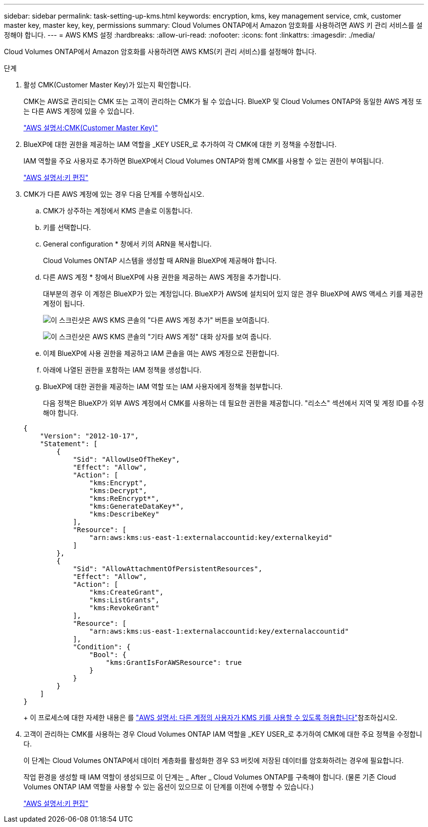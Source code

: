 ---
sidebar: sidebar 
permalink: task-setting-up-kms.html 
keywords: encryption, kms, key management service, cmk, customer master key, master key, key, permissions 
summary: Cloud Volumes ONTAP에서 Amazon 암호화를 사용하려면 AWS 키 관리 서비스를 설정해야 합니다. 
---
= AWS KMS 설정
:hardbreaks:
:allow-uri-read: 
:nofooter: 
:icons: font
:linkattrs: 
:imagesdir: ./media/


[role="lead"]
Cloud Volumes ONTAP에서 Amazon 암호화를 사용하려면 AWS KMS(키 관리 서비스)를 설정해야 합니다.

.단계
. 활성 CMK(Customer Master Key)가 있는지 확인합니다.
+
CMK는 AWS로 관리되는 CMK 또는 고객이 관리하는 CMK가 될 수 있습니다. BlueXP 및 Cloud Volumes ONTAP와 동일한 AWS 계정 또는 다른 AWS 계정에 있을 수 있습니다.

+
https://docs.aws.amazon.com/kms/latest/developerguide/concepts.html#master_keys["AWS 설명서:CMK(Customer Master Key)"^]

. BlueXP에 대한 권한을 제공하는 IAM 역할을 _KEY USER_로 추가하여 각 CMK에 대한 키 정책을 수정합니다.
+
IAM 역할을 주요 사용자로 추가하면 BlueXP에서 Cloud Volumes ONTAP와 함께 CMK를 사용할 수 있는 권한이 부여됩니다.

+
https://docs.aws.amazon.com/kms/latest/developerguide/editing-keys.html["AWS 설명서:키 편집"^]

. CMK가 다른 AWS 계정에 있는 경우 다음 단계를 수행하십시오.
+
.. CMK가 상주하는 계정에서 KMS 콘솔로 이동합니다.
.. 키를 선택합니다.
.. General configuration * 창에서 키의 ARN을 복사합니다.
+
Cloud Volumes ONTAP 시스템을 생성할 때 ARN을 BlueXP에 제공해야 합니다.

.. 다른 AWS 계정 * 창에서 BlueXP에 사용 권한을 제공하는 AWS 계정을 추가합니다.
+
대부분의 경우 이 계정은 BlueXP가 있는 계정입니다. BlueXP가 AWS에 설치되어 있지 않은 경우 BlueXP에 AWS 액세스 키를 제공한 계정이 됩니다.

+
image:screenshot_cmk_add_accounts.gif["이 스크린샷은 AWS KMS 콘솔의 \"다른 AWS 계정 추가\" 버튼을 보여줍니다."]

+
image:screenshot_cmk_add_accounts_dialog.gif["이 스크린샷은 AWS KMS 콘솔의 \"기타 AWS 계정\" 대화 상자를 보여 줍니다."]

.. 이제 BlueXP에 사용 권한을 제공하고 IAM 콘솔을 여는 AWS 계정으로 전환합니다.
.. 아래에 나열된 권한을 포함하는 IAM 정책을 생성합니다.
.. BlueXP에 대한 권한을 제공하는 IAM 역할 또는 IAM 사용자에게 정책을 첨부합니다.
+
다음 정책은 BlueXP가 외부 AWS 계정에서 CMK를 사용하는 데 필요한 권한을 제공합니다. "리소스" 섹션에서 지역 및 계정 ID를 수정해야 합니다.

+
[source, json]
----
{
    "Version": "2012-10-17",
    "Statement": [
        {
            "Sid": "AllowUseOfTheKey",
            "Effect": "Allow",
            "Action": [
                "kms:Encrypt",
                "kms:Decrypt",
                "kms:ReEncrypt*",
                "kms:GenerateDataKey*",
                "kms:DescribeKey"
            ],
            "Resource": [
                "arn:aws:kms:us-east-1:externalaccountid:key/externalkeyid"
            ]
        },
        {
            "Sid": "AllowAttachmentOfPersistentResources",
            "Effect": "Allow",
            "Action": [
                "kms:CreateGrant",
                "kms:ListGrants",
                "kms:RevokeGrant"
            ],
            "Resource": [
                "arn:aws:kms:us-east-1:externalaccountid:key/externalaccountid"
            ],
            "Condition": {
                "Bool": {
                    "kms:GrantIsForAWSResource": true
                }
            }
        }
    ]
}
----
+
이 프로세스에 대한 자세한 내용은 를 https://docs.aws.amazon.com/kms/latest/developerguide/key-policy-modifying-external-accounts.html["AWS 설명서: 다른 계정의 사용자가 KMS 키를 사용할 수 있도록 허용합니다"^]참조하십시오.



. 고객이 관리하는 CMK를 사용하는 경우 Cloud Volumes ONTAP IAM 역할을 _KEY USER_로 추가하여 CMK에 대한 주요 정책을 수정합니다.
+
이 단계는 Cloud Volumes ONTAP에서 데이터 계층화를 활성화한 경우 S3 버킷에 저장된 데이터를 암호화하려는 경우에 필요합니다.

+
작업 환경을 생성할 때 IAM 역할이 생성되므로 이 단계는 _ After _ Cloud Volumes ONTAP를 구축해야 합니다. (물론 기존 Cloud Volumes ONTAP IAM 역할을 사용할 수 있는 옵션이 있으므로 이 단계를 이전에 수행할 수 있습니다.)

+
https://docs.aws.amazon.com/kms/latest/developerguide/editing-keys.html["AWS 설명서:키 편집"^]


